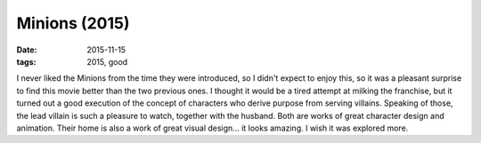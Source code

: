 Minions (2015)
==============

:date: 2015-11-15
:tags: 2015, good



I never liked the Minions from the time they were introduced, so I
didn't expect to enjoy this, so it was a pleasant surprise to find
this movie better than the two previous ones. I thought it would be a
tired attempt at milking the franchise, but it turned out a good
execution of the concept of characters who derive purpose from serving
villains. Speaking of those, the lead villain is such a pleasure to
watch, together with the husband. Both are works of great character
design and animation. Their home is also a work of great visual
design... it looks amazing. I wish it was explored more.
